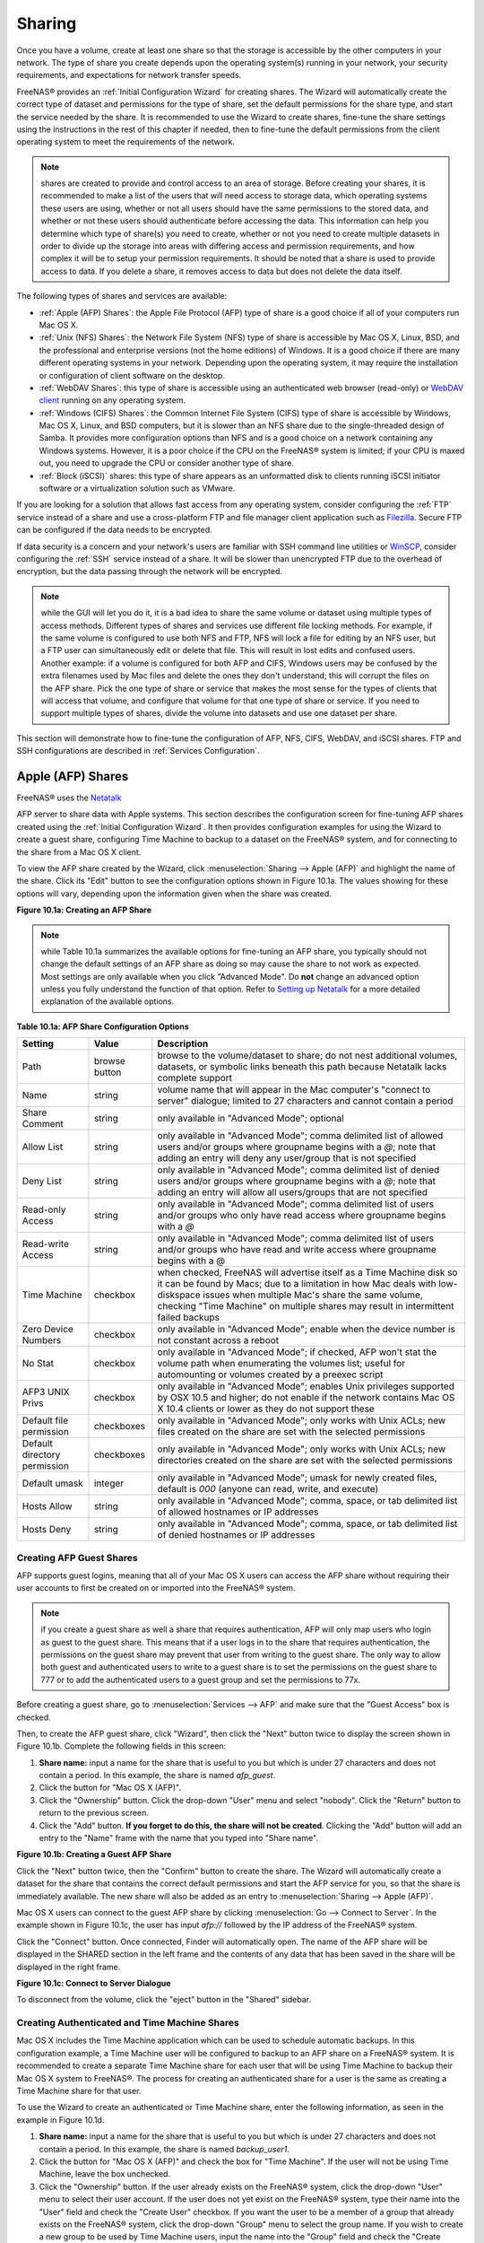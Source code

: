 .. _Sharing:

Sharing
=======

Once you have a volume, create at least one share so that the storage
is accessible by the other computers in your network. The type of
share you create depends upon the operating system(s) running in your
network, your security requirements, and expectations for network
transfer speeds.

FreeNAS® provides an :ref:`Initial Configuration Wizard` for creating
shares. The Wizard will automatically create the correct type of
dataset and permissions for the type of share, set the default
permissions for the share type, and start the service needed by the
share. It is recommended to use the Wizard to create shares, fine-tune
the share settings using the instructions in the rest of this chapter
if needed, then to fine-tune the default permissions from the client
operating system to meet the requirements of the network.

.. note:: shares are created to provide and control access to an area
          of storage. Before creating your shares, it is recommended
          to make a list of the users that will need access to storage
          data, which operating systems these users are using, whether
          or not all users should have the same permissions to the
          stored data, and whether or not these users should
          authenticate before accessing the data. This information can
          help you determine which type of share(s) you need to
          create, whether or not you need to create multiple datasets
          in order to divide up the storage into areas with differing
          access and permission requirements, and how complex it will
          be to setup your permission requirements. It should be noted
          that a share is used to provide access to data. If you
          delete a share, it removes access to data but does not
          delete the data itself.

The following types of shares and services are available:

* :ref:`Apple (AFP) Shares`: the Apple File Protocol (AFP) type of
  share is a good choice if all of your computers run Mac OS X.

* :ref:`Unix (NFS) Shares`: the Network File System (NFS) type of
  share is accessible by Mac OS X, Linux, BSD, and the professional
  and enterprise versions (not the home editions) of Windows. It is a
  good choice if there are many different operating systems in your
  network. Depending upon the operating system, it may require the
  installation or configuration of client software on the desktop.

* :ref:`WebDAV Shares`: this type of share is accessible using an
  authenticated web browser (read-only) or
  `WebDAV client <https://en.wikipedia.org/wiki/WebDAV#Clients>`_
  running on any operating system.

* :ref:`Windows (CIFS) Shares`: the Common Internet File System (CIFS)
  type of share is accessible by Windows, Mac OS X, Linux, and BSD
  computers, but it is slower than an NFS share due to the
  single-threaded design of Samba. It provides more configuration
  options than NFS and is a good choice on a network containing any
  Windows systems. However, it is a poor choice if the CPU on the
  FreeNAS® system is limited; if your CPU is maxed out, you need to
  upgrade the CPU or consider another type of share.

* :ref:`Block (iSCSI)` shares: this type of share appears as an
  unformatted disk to clients running iSCSI initiator software or a
  virtualization solution such as VMware.

If you are looking for a solution that allows fast access from any
operating system, consider configuring the :ref:`FTP` service instead
of a share and use a cross-platform FTP and file manager client
application such as `Filezilla <https://filezilla-project.org/>`_.
Secure FTP can be configured if the data needs to be encrypted.

If data security is a concern and your network's users are familiar
with SSH command line utilities or
`WinSCP <http://winscp.net/eng/index.php>`_,
consider configuring the :ref:`SSH` service instead of a share. It
will be slower than unencrypted FTP due to the overhead of
encryption, but the data passing through the network will be
encrypted.

.. note:: while the GUI will let you do it, it is a bad idea to share
          the same volume or dataset using multiple types of access
          methods. Different types of shares and services use
          different file locking methods. For example, if the same
          volume is configured to use both NFS and FTP, NFS will lock
          a file for editing by an NFS user, but a FTP user can
          simultaneously edit or delete that file. This will result in
          lost edits and confused users. Another example: if a volume
          is configured for both AFP and CIFS, Windows users may be
          confused by the extra filenames used by Mac files and delete
          the ones they don't understand; this will corrupt the files
          on the AFP share. Pick the one type of share or service that
          makes the most sense for the types of clients that will
          access that volume, and configure that volume for that one
          type of share or service. If you need to support multiple
          types of shares, divide the volume into datasets and use one
          dataset per share.

This section will demonstrate how to fine-tune the configuration of
AFP, NFS, CIFS, WebDAV, and iSCSI shares. FTP and SSH configurations
are described in
:ref:`Services Configuration`.

.. index:: AFP, Apple Filing Protocol
.. _Apple (AFP) Shares:

Apple (AFP) Shares
------------------

FreeNAS® uses the
`Netatalk <http://netatalk.sourceforge.net/>`_

AFP server to share data with Apple systems. This section describes
the configuration screen for fine-tuning AFP shares created using the
:ref:`Initial Configuration Wizard`. It then provides configuration
examples for using the Wizard to create a guest share, configuring
Time Machine to backup to a dataset on the FreeNAS® system, and for
connecting to the share from a Mac OS X client.

To view the AFP share created by the Wizard, click
:menuselection:`Sharing --> Apple (AFP)` and highlight the name of the
share. Click its "Edit" button to see the configuration options shown
in Figure 10.1a. The values showing for these options will vary,
depending upon the information given when the share was created.

**Figure 10.1a: Creating an AFP Share**

.. image:: images/afp2.png

.. note:: while Table 10.1a summarizes the available options for
          fine-tuning an AFP share, you typically should not change
          the default settings of an AFP share as doing so may cause
          the share to not work as expected. Most settings are only
          available when you click "Advanced Mode". Do **not** change
          an advanced option unless you fully understand the function
          of that option. Refer to `Setting up Netatalk
          <http://netatalk.sourceforge.net/2.2/htmldocs/configuration.html>`_
          for a more detailed explanation of the available options.

**Table 10.1a: AFP Share Configuration Options**

+------------------------------+---------------+-------------------------------------------------------------------------------------------------------------+
| **Setting**                  | **Value**     | **Description**                                                                                             |
|                              |               |                                                                                                             |
+==============================+===============+=============================================================================================================+
| Path                         | browse button | browse to the volume/dataset to share; do not nest additional volumes, datasets, or symbolic links beneath  |
|                              |               | this path because Netatalk lacks complete support                                                           |
|                              |               |                                                                                                             |
+------------------------------+---------------+-------------------------------------------------------------------------------------------------------------+
| Name                         | string        | volume name that will appear in the Mac computer's "connect to server" dialogue; limited to 27 characters   |
|                              |               | and cannot contain a period                                                                                 |
|                              |               |                                                                                                             |
+------------------------------+---------------+-------------------------------------------------------------------------------------------------------------+
| Share Comment                | string        | only available in "Advanced Mode"; optional                                                                 |
|                              |               |                                                                                                             |
+------------------------------+---------------+-------------------------------------------------------------------------------------------------------------+
| Allow List                   | string        | only available in "Advanced Mode"; comma delimited list of allowed users and/or groups where groupname      |
|                              |               | begins with a *@*; note that adding an entry will deny any user/group that is not specified                 |
|                              |               |                                                                                                             |
+------------------------------+---------------+-------------------------------------------------------------------------------------------------------------+
| Deny List                    | string        | only available in "Advanced Mode"; comma delimited list of denied users and/or groups where groupname       |
|                              |               | begins with a *@*; note that adding an entry will allow all users/groups that are not specified             |
|                              |               |                                                                                                             |
+------------------------------+---------------+-------------------------------------------------------------------------------------------------------------+
| Read-only Access             | string        | only available in "Advanced Mode"; comma delimited list of users and/or groups who only have read access    |
|                              |               | where groupname begins with a *@*                                                                           |
|                              |               |                                                                                                             |
+------------------------------+---------------+-------------------------------------------------------------------------------------------------------------+
| Read-write Access            | string        | only available in "Advanced Mode"; comma delimited list of users and/or groups who have read and write      |
|                              |               | access where groupname begins with a @                                                                      |
|                              |               |                                                                                                             |
+------------------------------+---------------+-------------------------------------------------------------------------------------------------------------+
| Time Machine                 | checkbox      | when checked, FreeNAS will advertise itself as a Time Machine disk so it can be found by Macs; due to a     |
|                              |               | limitation in how Mac deals with low-diskspace issues when multiple Mac's share the same volume, checking   |
|                              |               | "Time Machine" on multiple shares may result in intermittent failed backups                                 |
|                              |               |                                                                                                             |
+------------------------------+---------------+-------------------------------------------------------------------------------------------------------------+
| Zero Device Numbers          | checkbox      | only available in "Advanced Mode"; enable when the device number is not constant across a reboot            |
|                              |               |                                                                                                             |
+------------------------------+---------------+-------------------------------------------------------------------------------------------------------------+
| No Stat                      | checkbox      | only available in "Advanced Mode"; if checked, AFP won't stat the volume path when enumerating the volumes  |
|                              |               | list; useful for automounting or volumes created by a preexec script                                        |
|                              |               |                                                                                                             |
+------------------------------+---------------+-------------------------------------------------------------------------------------------------------------+
| AFP3 UNIX Privs              | checkbox      | only available in "Advanced Mode"; enables Unix privileges supported by OSX 10.5 and higher; do not enable  |
|                              |               | if the network contains Mac OS X 10.4 clients or lower as they do not support these                         |
|                              |               |                                                                                                             |
+------------------------------+---------------+-------------------------------------------------------------------------------------------------------------+
| Default file permission      | checkboxes    | only available in "Advanced Mode"; only works with Unix ACLs; new files created on the share are set with   |
|                              |               | the selected permissions                                                                                    |
|                              |               |                                                                                                             |
+------------------------------+---------------+-------------------------------------------------------------------------------------------------------------+
| Default directory permission | checkboxes    | only available in "Advanced Mode"; only works with Unix ACLs; new directories created on the share are set  |
|                              |               | with the selected permissions                                                                               |
|                              |               |                                                                                                             |
+------------------------------+---------------+-------------------------------------------------------------------------------------------------------------+
| Default umask                | integer       | only available in "Advanced Mode"; umask for newly created files, default is *000* (anyone can read, write, |
|                              |               | and execute)                                                                                                |
|                              |               |                                                                                                             |
+------------------------------+---------------+-------------------------------------------------------------------------------------------------------------+
| Hosts Allow                  | string        | only available in "Advanced Mode"; comma, space, or tab delimited list of allowed hostnames or IP addresses |
|                              |               |                                                                                                             |
+------------------------------+---------------+-------------------------------------------------------------------------------------------------------------+
| Hosts Deny                   | string        | only available in "Advanced Mode"; comma, space, or tab delimited list of denied hostnames or IP addresses  |
|                              |               |                                                                                                             |
+------------------------------+---------------+-------------------------------------------------------------------------------------------------------------+

.. _Creating AFP Guest Shares:

Creating AFP Guest Shares
~~~~~~~~~~~~~~~~~~~~~~~~~

AFP supports guest logins, meaning that all of your Mac OS X users can
access the AFP share without requiring their user accounts to first be
created on or imported into the FreeNAS® system.

.. note:: if you create a guest share as well a share that requires
          authentication, AFP will only map users who login as guest
          to the guest share. This means that if a user logs in to the
          share that requires authentication, the permissions on the
          guest share may prevent that user from writing to the guest
          share. The only way to allow both guest and authenticated
          users to write to a guest share is to set the permissions on
          the guest share to 777 or to add the authenticated users to
          a guest group and set the permissions to 77x.

Before creating a guest share, go to :menuselection:`Services --> AFP`
and make sure that the "Guest Access" box is checked.

Then, to create the AFP guest share, click "Wizard", then click the
"Next" button twice to display the screen shown in Figure 10.1b.
Complete the following fields in this screen:

#. **Share name:** input a name for the share that is useful to you
   but which is under 27 characters and does not contain a period. In
   this example, the share is named *afp_guest*.

#. Click the button for "Mac OS X (AFP)".

#. Click the "Ownership" button. Click the drop-down "User" menu and
   select "nobody". Click the "Return" button to return to the
   previous screen.

#. Click the "Add" button.
   **If you forget to do this, the share will not be created**.
   Clicking the "Add" button will add an entry to the "Name" frame
   with the name that you typed into "Share name".

**Figure 10.1b: Creating a Guest AFP Share**

.. image:: images/afp6.png

Click the "Next" button twice, then the "Confirm" button to create the
share. The Wizard will automatically create a dataset for the share
that contains the correct default permissions and start the AFP
service for you, so that the share is immediately available. The new
share will also be added as an entry to
:menuselection:`Sharing --> Apple (AFP)`.

Mac OS X users can connect to the guest AFP share by clicking
:menuselection:`Go --> Connect to Server`. In the example shown in
Figure 10.1c, the user has input *afp://* followed by the IP address
of the FreeNAS® system.

Click the "Connect" button. Once connected, Finder will automatically
open. The name of the AFP share will be displayed in the SHARED
section in the left frame and the contents of any data that has been
saved in the share will be displayed in the right frame.

**Figure 10.1c: Connect to Server Dialogue**

.. image:: images/afp3.png

To disconnect from the volume, click the "eject" button in the
"Shared" sidebar.

.. index:: Time Machine
.. _Creating Authenticated and Time Machine Shares:

Creating Authenticated and Time Machine Shares
~~~~~~~~~~~~~~~~~~~~~~~~~~~~~~~~~~~~~~~~~~~~~~

Mac OS X includes the Time Machine application which can be used to
schedule automatic backups.  In this configuration example, a Time
Machine user will be configured to backup to an AFP share on a
FreeNAS® system. It is recommended to create a separate Time Machine
share for each user that will be using Time Machine to backup their
Mac OS X system to FreeNAS®. The process for creating an authenticated
share for a user is the same as creating a Time Machine share for that
user.

To use the Wizard to create an authenticated or Time Machine share,
enter the following information, as seen in the example in
Figure 10.1d.

#. **Share name:** input a name for the share that is useful to you
   but which is under 27 characters and does not contain a period. In
   this example, the share is named *backup_user1*.

#. Click the button for "Mac OS X (AFP)" and check the box for
   "Time Machine". If the user will not be using Time Machine, leave
   the box unchecked.

#. Click the "Ownership" button. If the user already exists on the
   FreeNAS® system, click the drop-down "User" menu to select their
   user account.  If the user does not yet exist on the FreeNAS®
   system, type their name into the "User" field and check the
   "Create User" checkbox. If you want the user to be a member of a
   group that already exists on the FreeNAS® system, click the
   drop-down "Group" menu to select the group name. If you wish to
   create a new group to be used by Time Machine users, input the name
   into the "Group" field and check the "Create Group" checkbox.
   Otherwise, input the same name as the user. In the example shown in
   Figure 10.1e, a new user named *user1* will be created, as well as
   a new group named *tm_backups*. Since a new user is being created,
   this screen prompts for the password for the user to use when
   accessing the share. It also provides an opportunity to change the
   default permissions on the share. When finished, click "Return" to
   return to the screen shown in Figure 10.1d.

#. Click the "Add" button. **If you forget to do this, the share will
   not be created**. Clicking the "Add" button will add an entry to
   the "Name" frame with the name that you typed into "Share name".

If you wish to configure multiple authenticated or Time Machine
shares, repeat for each user, giving each user their own "Share name"
and "Ownership". When finished, click the "Next" button twice, then
the "Confirm" button to create the share(s). The Wizard will
automatically create a dataset for each share that contains the
correct ownership and start the AFP service for you, so that the
share(s) are immediately available. The new share(s) will also be
added as entries to :menuselection:`Sharing --> Apple (AFP)`.

**Figure 10.1d: Creating a Time Machine Share**

.. image:: images/afp7.png

**Figure 10.1e: Creating an Authenticated User**

.. image:: images/afp8.png

At this point, it may be desirable to configure a quota for each Time
Machine share, to restrict backups from using all of the available
space on the FreeNAS® system. The first time Time Machine makes a
backup, it will create a full backup after waiting two minutes. It
will then create a one hour incremental backup for the next 24 hours,
and then one backup each day, each week and each month.
**Since the oldest backups are deleted when a Time Machine share
becomes full, make sure that the quota size you set is sufficient to
hold the desired number of backups.**
Note that a default installation of Mac OS X is ~21 GB in size.

To configure a quota, go to :menuselection:`Storage --> Volumes` and
highlight the entry for the share. In the example shown in
Figure 10.1f, the Time Machine share name is *backup_user1*. Click the
"Edit Options" button for the share, then "Advanced Mode". Input a
value in the "Quota for this dataset" field then click "Edit Dataset"
to save the change. In this example, the Time Machine share is
restricted to 200GB.

**Figure 10.1f: Setting a Quota**

.. image:: images/afp9a.png

To configure Time Machine on the Mac OS X client, go to
:menuselection:`System Preferences --> Time Machine` which will open
the screen shown in Figure 10.1g. Click "ON" and a pop-up menu should
show the FreeNAS® system as a backup option. In our example, it is
listed as *backup_user1 on "freenas"*. Highlight the entry
representing the FreeNAS® system and click the "Use Backup Disk"
button. A connection bar will open and will prompt for the user
account's password--in this example, the password that was set for the
*user1* account.

**Figure 10.1g: Configuring Time Machine on Mac OS X Lion**

.. image:: images/afp5.png

If you receive a "Time Machine could not complete the backup. The
backup disk image could not be created (error 45)" error when backing
up to the FreeNAS® system, you will need to create a sparsebundle
image using `these instructions
<http://forum1.netgear.com/showthread.php?t=49482>`_.

If you receive the message "Time Machine completed a verification of
your backups. To improve reliability, Time Machine must create a new
backup for you." and you do not want to perform another complete
backup or lose past backups, follow the instructions in this `post
<http://www.garth.org/archives/2011,08,27,169,fix-time-machine-sparsebundle-nas-based-backup-errors.html>`_.

.. index:: NFS, Network File System
.. _Unix (NFS) Shares:

Unix (NFS) Shares
-----------------

FreeNAS® supports sharing over the Network File System (NFS). Clients
use the :command:`mount` command to mount the share. Once mounted, the
NFS share appears as just another directory on the client system. Some
Linux distros require the installation of additional software in order
to mount an NFS share. On Windows systems, enable Services for NFS in
the Ultimate or Enterprise editions or install an NFS client
application.

.. note:: for performance reasons, iSCSI is preferred to NFS shares
          when FreeNAS is installed on ESXi. If you are considering
          creating NFS shares on ESXi, read through the performance
          analysis at
          `Running ZFS over NFS as a VMware Store
          <http://blog.laspina.ca/ubiquitous/running-zfs-over-nfs-as-a-vmware-store>`_.

To create an NFS share using the Wizard, click the "Next" button twice
to display the screen shown in Figure 10.2a. Input a "Share name" that
makes sense to you, but which does not contain a space. Click the
button for "Generic Unix (NFS)", then click "Add" so that the share's
name appears in the "Name" frame. When finished, click the "Next"
button twice, then the "Confirm" button to create the share. Creating
an NFS share using the wizard will automatically create a new dataset
for the share, start the services required by NFS, and add an entry
for the share in :menuselection:`Sharing --> Unix (NFS) Shares`.
Depending upon your requirements, you may wish to fine-tune the NFS
share to control which IP addresses are allowed to access the NFS
share and to restrict the permissions of the mounted share.

**Figure 10.2a: NFS Share Wizard**

.. image:: images/nfs6.png

To edit the NFS share, click :menuselection:`Sharing --> Unix (NFS)`,
highlight the entry for the share, and click its "Edit" button. In the
example shown in Figure 10.2b, the configuration screen is open for
the *nfs_share1* share.

**Figure 10.2b: NFS Share Settings**

.. image:: images/nfs2.png

Table 10.2a summarizes the available configuration options in this
screen. Some settings are only available by clicking the
"Advanced Mode" button.

**Table 10.2a: NFS Share Options**

+---------------------+----------------+--------------------------------------------------------------------------------------------------------------------+
| **Setting**         | **Value**      | **Description**                                                                                                    |
|                     |                |                                                                                                                    |
+=====================+================+====================================================================================================================+
| Path                | browse button  | the path that clients will use when mounting the share; click "Add extra path" to select multiple paths            |
|                     |                |                                                                                                                    |
+---------------------+----------------+--------------------------------------------------------------------------------------------------------------------+
| Comment             | string         | used to set the share name; if left empty, share name will be the list of selected "Path"s                         |
|                     |                |                                                                                                                    |
+---------------------+----------------+--------------------------------------------------------------------------------------------------------------------+
| Authorized networks | string         | only available in "Advanced Mode"; space delimited list of allowed network addresses in the form *1.2.3.0/24*      |
|                     |                | where the number after the slash is a CIDR mask                                                                    |
|                     |                |                                                                                                                    |
+---------------------+----------------+--------------------------------------------------------------------------------------------------------------------+
| Authorized  IP      | string         | only available in "Advanced Mode"; space delimited list of allowed IP addresses or hostnames                       |
| addresses or hosts  |                |                                                                                                                    |
|                     |                |                                                                                                                    |
+---------------------+----------------+--------------------------------------------------------------------------------------------------------------------+
| All directories     | checkbox       | if checked, the client can mount any subdirectory within the "Path"                                                |
|                     |                |                                                                                                                    |
+---------------------+----------------+--------------------------------------------------------------------------------------------------------------------+
| Read only           | checkbox       | prohibits writing to the share                                                                                     |
|                     |                |                                                                                                                    |
+---------------------+----------------+--------------------------------------------------------------------------------------------------------------------+
| Quiet               | checkbox       | only available in "Advanced Mode"; inhibits some syslog diagnostics which can be useful to avoid some annoying     |
|                     |                | error messages; see                                                                                                |
|                     |                | `exports(5) <http://www.freebsd.org/cgi/man.cgi?query=exports>`_                                                   |
|                     |                | for examples                                                                                                       |
|                     |                |                                                                                                                    |
+---------------------+----------------+--------------------------------------------------------------------------------------------------------------------+
| Maproot User        | drop-down menu | only available in "Advanced Mode"; if a user is selected, the *root* user is limited to that user's permissions    |
|                     |                |                                                                                                                    |
+---------------------+----------------+--------------------------------------------------------------------------------------------------------------------+
| Maproot Group       | drop-down menu | only available in "Advanced Mode"; if a group is selected, the *root* user will also be limited to that group's    |
|                     |                | permissions                                                                                                        |
|                     |                |                                                                                                                    |
+---------------------+----------------+--------------------------------------------------------------------------------------------------------------------+
| Mapall User         | drop-down menu | only available in "Advanced Mode"; the specified user's permissions are used by all clients                        |
|                     |                |                                                                                                                    |
+---------------------+----------------+--------------------------------------------------------------------------------------------------------------------+
| Mapall Group        | drop-down menu | only available in "Advanced Mode"; the specified group's permission are used by all clients                        |
|                     |                |                                                                                                                    |
+---------------------+----------------+--------------------------------------------------------------------------------------------------------------------+
| Security            | selection      | only available in "Advanced Mode" and only appears if "Enable NFSv4" is checked in                                 |
|                     |                | :menuselection:`Services --> NFS`; choices are *sys* or the following Kerberos options:                            |
|                     |                | *krb5* (authentication only),                                                                                      |
|                     |                | *krb5i* (authentication and integrity), or                                                                         |
|                     |                | *krb5p* (authentication and privacy); if multiple security mechanisms are added to the "Selected" column using the |
|                     |                | arrows, use the "Up" or "Down" buttons to list in order of preference                                              |
|                     |                |                                                                                                                    |
+---------------------+----------------+--------------------------------------------------------------------------------------------------------------------+

When creating the NFS share, keep the following points in mind:


#.  The "Maproot" and "Mapall" options are exclusive, meaning you can
    only use one or the other--the GUI will not let you use both. The
    "Mapall" options supersede the "Maproot" options. If you only wish
    to restrict the *root* user's permissions, set the "Maproot"
    option. If you wish to restrict the permissions of all users, set
    the "Mapall" options.

#.  Each volume or dataset is considered to be its own filesystem and
    NFS is not able to cross filesystem boundaries.

#.  The network or host must be unique per share and per filesystem or
    directory.

#.  The "All directories" option can only be used once per share per
    filesystem.

To better understand these restrictions, consider the following
scenario where there are:

* 2 networks named *10.0.0.0/8* and
  *20.0.0.0/8*

* a ZFS volume named :file:`volume1` with 2 datasets named
  :file:`dataset1` and :file:`dataset2`

* :file:`dataset1` has a directory named :file:`directory1`

Because of restriction #3, you will receive an error if you try to
create one NFS share as follows:

* "Authorized networks" set to *10.0.0.0/8 20.0.0.0/8*

* "Path" set to :file:`/mnt/volume1/dataset1` and
  :file:`/mnt/volume1/dataset1/directory1`

Instead, you should select a "Path" of :file:`/mnt/volume1/dataset1`
and check the "All directories" box.

However, you could restrict that directory to one of the networks by
creating two shares as follows.

First NFS share:

* "Authorized networks" set to *10.0.0.0/8*

* "Path" set to :file:`/mnt/volume1/dataset1`

Second NFS share:

* "Authorized networks" set to *20.0.0.0/8*

* "Path" set to :file:`/mnt/volume1/dataset1/directory1`

Note that this requires the creation of two shares as it cannot be
accomplished in one share.

.. _Example Configuration:

Example Configuration
~~~~~~~~~~~~~~~~~~~~~

By default the "Mapall" options show as *N/A*. This means that when a
user connects to the NFS share, they connect with the permissions
associated with their user account. This is a security risk if a user
is able to connect as *root* as they will have complete access to the
share.

A better scenario is to do the following:

#.  Specify the built-in *nobody* account to be used for NFS access.

#.  In the "Change Permissions" screen of the volume/dataset that is
    being shared, change the owner and group to *nobody* and set the
    permissions according to your specifications.

#.  Select *nobody* in the "Mapall User" and "Mapall Group" drop-down
    menus for the share in
    :menuselection:`Sharing --> Unix (NFS) Shares`.

With this configuration, it does not matter which user account
connects to the NFS share, as it will be mapped to the *nobody* user
account and will only have the permissions that you specified on the
volume/dataset. For example, even if the *root* user is able to
connect, it will not gain *root* access to the share.

.. _Connecting to the Share:

Connecting to the Share
~~~~~~~~~~~~~~~~~~~~~~~

In the following examples, an NFS share on a FreeNAS® system with the
IP address of *192.168.2.2* has been configured as follows:

#.  A ZFS volume named :file:`/mnt/data` has its permissions set to
    the *nobody* user account and the *nobody* group.

#.  A NFS share has been created with the following attributes:

    * "Path": :file:`/mnt/data`

    * "Authorized Network": *192.168.2.0/24*

    * "MapAll User" and "MapAll Group" are both set to *nobody*

    * the "All Directories" checkbox has been checked

.. _From BSD or Linux:

From BSD or Linux
^^^^^^^^^^^^^^^^^

To make this share accessible on a BSD or a Linux system, run the
following command as the superuser (or with :command:`sudo`) from the
client system. Repeat on each client that needs access to the NFS
share::

 mount -t nfs 192.168.2.2:/mnt/data /mnt

The :command:`mount` command uses the following options:

* **-t nfs:** specifies the type of share.

* **192.168.2.2:** replace with the IP address of the FreeNAS® system

* **/mnt/data:** replace with the name of the NFS share

* **/mnt:** a mount point on the client system. This must be an
  existing, **empty** directory. The data in the NFS share will be
  made available to the client in this directory.

The :command:`mount` command should return to the command prompt
without any error messages, indicating that the share was successfully
mounted.

.. note:: if this command fails on a Linux system, make sure that the
          `nfs-utils
          <http://sourceforge.net/projects/nfs/files/nfs-utils/>`_
          package is installed.

Once mounted, this configuration allows users on the client system to
copy files to and from :file:`/mnt` (the mount point) and all files
will be owned by *nobody:nobody*. Any changes to :file:`/mnt` will be
saved to the FreeNAS® system's :file:`/mnt/data` volume.

Should you wish to make any changes to the NFS share's settings or
wish to make the share inaccessible, first unmount the share on the
client as the superuser::

 umount /mnt

.. _From Microsoft:

From Microsoft
^^^^^^^^^^^^^^

Windows systems can connect to NFS shares using Services for NFS
(refer to the documentation for your version of Windows for
instructions on how to find, activate, and use this service) or a
third-party NFS client.

`Nekodrive <http://code.google.com/p/nekodrive/downloads/list>`_
provides an open source graphical NFS client. To use this client, you
will need to install the following on the Windows system:

* `7zip <http://www.7-zip.org/>`_
  to extract the Nekodrive download files

* NFSClient and NFSLibrary from the Nekodrive download page; once
  downloaded, extract these files using 7zip

* `.NET Framework 4.0
  <http://www.microsoft.com/en-us/download/details.aspx?id=17851>`_

Once everything is installed, run the NFSClient executable to start
the GUI client. In the example shown in Figure 10.2c, the user has
connected to the example :file:`/mnt/data` share of the FreeNAS®
system at *192.168.2.2*.

.. note:: Nekodrive does not support Explorer drive mapping via NFS.
          If you need this functionality,
          `try this utility 
          <http://www.citi.umich.edu/projects/nfsv4/windows/readme.html>`_
          instead.

**Figure 10.2c: Using the Nekodrive NFSClient from Windows 7 Home
Edition**

.. image:: images/nfs5.jpg

.. _From Mac OS X:

From Mac OS X
^^^^^^^^^^^^^

To mount the NFS volume from a Mac OS X client, click on
:menuselection:`Go --> Connect to Server`. In the "Server Address"
field, input *nfs://* followed by the IP address of the FreeNAS®
system and the name of the volume/dataset being shared by NFS. The
example shown in Figure 10.2d continues with our example of
*192.168.2.2:/mnt/data*.

Once connected, Finder will automatically open. The IP address of the
FreeNAS® system will be displayed in the SHARED section in the left
frame and the contents of the share will be displayed in the right
frame. In the example shown in Figure 10.2e, :file:`/mnt/data` has one
folder named :file:`images`. The user can now copy files to and from
the share.

**Figure 10.2d: Mounting the NFS Share from Mac OS X**

.. image:: images/nfs3.png

**Figure 10.2e: Viewing the NFS Share in Finder**

.. image:: images/nfs4.png

.. _Troubleshooting NFS:

Troubleshooting NFS
~~~~~~~~~~~~~~~~~~~

Some NFS clients do not support the NLM (Network Lock Manager)
protocol used by NFS. You will know that this is the case if the
client receives an error that all or part of the file may be locked
when a file transfer is attempted. To resolve this error, add the
option **-o nolock** when running the :command:`mount` command on the
client in order to allow write access to the NFS share.

If you receive an error about a "time out giving up" when trying to
mount the share from a Linux system, make sure that the portmapper
service is running on the Linux client and start it if it is not. If
portmapper is running and you still receive timeouts, force it to use
TCP by including **-o tcp** in your :command:`mount` command.

If you receive an error "RPC: Program not registered", upgrade to the
latest version of FreeNAS® and restart the NFS service after the
upgrade in order to clear the NFS cache.

If your clients are receiving "reverse DNS" errors, add an entry for
the IP address of the FreeNAS® system in the "Host name database"
field of
:menuselection:`Network --> Global Configuration`.

If the client receives timeout errors when trying to mount the share,
add the IP address and hostname of the client to the "Host name data
base" field of
:menuselection:`Network --> Global Configuration`.

Some older versions of NFS clients default to UDP instead of TCP and
do not auto-negotiate for TCP. By default, FreeNAS® uses TCP. To
support UDP connections, go to
:menuselection:`Services --> NFS` and check the box
"Serve UDP NFS clients".

.. index:: WebDAV
.. _WebDAV Shares:

WebDAV Shares
------------------

In FreeNAS®, WebDAV shares can be created so that authenticated users
can browse the contents of the specified volume, dataset, or directory
from a web browser.

Configuring WebDAV shares is a two step process. First, create the
WebDAV share(s) to specify which data can be accessed. Then, configure
the WebDAV service by specifying the port, authentication type, and
authentication password. Once the configuration is complete, the share
can be accessed using a URL in the format::

 protocol://IP_address:port_number/share_name

where:

* **protocol:** is either
  *http* or
  *https*, depending upon the "Protocol" configured in
  :menuselection:`Services --> WebDAV`.

* **IP address:** is the IP address or hostname of the FreeNAS®
  system. Take care when configuring a public IP address to ensure
  that the network's firewall only allows access to authorized
  systems.

* **port_number:** is configured in
  :menuselection:`Services --> WebDAV`. If the FreeNAS® system is to
  be accessed using a public IP address, consider changing the default
  port number and ensure that the network's firewall only allows
  access to authorized systems.

* **share_name:** is configured in
  :menuselection:`Sharing --> WebDAV Shares`.

Inputting the URL into a web browser will bring up an authentication
pop-up message. Input a username of *webdav* and the password
configured in
:menuselection:`Services --> WebDAV`.

.. warning:: at this time, only the *webdav* user is supported. For
             this reason, it is important to set a good password for
             this account and to only give the password to users which
             should have access to the WebDAV share.

To create a WebDAV share, click
:menuselection:`Sharing --> WebDAV Shares --> Add WebDAV Share`
which will open the screen shown in Figure 10.3a.

**Figure 10.3a: Adding a WebDAV Share**

.. image:: images/webdav.png

Table 10.3a summarizes the available options.

**Table 10.3a: WebDAV Share Options**

+------------------------------+---------------+-------------------------------------------------------------------------------------------------------------+
| **Setting**                  | **Value**     | **Description**                                                                                             |
|                              |               |                                                                                                             |
+==============================+===============+=============================================================================================================+
| Share Path Name              | string        | input a name for the share                                                                                  |
|                              |               |                                                                                                             |
+------------------------------+---------------+-------------------------------------------------------------------------------------------------------------+
| Comment                      | string        | optional                                                                                                    |
|                              |               |                                                                                                             |
+------------------------------+---------------+-------------------------------------------------------------------------------------------------------------+
| Path                         | browse button | browse to the volume/dataset to share                                                                       |
|                              |               |                                                                                                             |
+------------------------------+---------------+-------------------------------------------------------------------------------------------------------------+
| Read Only                    | checkbox      | if checked, users cannot write to the share                                                                 |
|                              |               |                                                                                                             |
+------------------------------+---------------+-------------------------------------------------------------------------------------------------------------+
| Change User & Group          | checkbox      | if checked, automatically sets the share's contents to the *webdav* user and group                          |
| Ownership                    |               |                                                                                                             |
+------------------------------+---------------+-------------------------------------------------------------------------------------------------------------+

Once you click "OK", a pop-up will ask if you would like to enable the
service. Once the service starts, review the settings in
:menuselection:`Services --> WebDAV`
as they are used to determine which URL is used to access the WebDAV
share and whether or not authentication is required to access the
share. These settings are described in :ref:`WebDAV`.

.. index:: CIFS, Samba, Windows Shares, SMB
.. _Windows (CIFS) Shares:

Windows (CIFS) Shares
---------------------

FreeNAS® uses `Samba <https://www.samba.org/>`_ to share volumes using
Microsoft's CIFS protocol. CIFS is built into the Windows and Mac OS X
operating systems and most Linux and BSD systems pre-install the Samba
client in order to provide support for CIFS. If your distro did not,
install the Samba client using your distro's software repository.

The CIFS protocol supports many different types of configuration
scenarios, ranging from the very simple to quite complex. The
complexity of your scenario depends upon the types and versions of the
client operating systems that will connect to the share, whether or
not the network has a Windows server, and whether or not Active
Directory is running in the Windows network. Depending upon your
authentication requirements, you may need to create or import users
and groups.

This chapter starts by summarizing the available configuration
options. It will then demonstrate some common configuration scenarios
as well as offer some troubleshooting tips. It is recommended to first
read through this entire chapter before creating any CIFS shares so
that you have a good idea of the best configuration scenario to meet
your network's needs.

Figure 10.4a shows the configuration screen that appears when you
click :menuselection:`Sharing --> Windows (CIFS Shares)
--> Add Windows (CIFS) Share`.

**Figure 10.4a: Adding a CIFS Share**

.. image:: images/cifs2.png

Table 10.4a summarizes the options when creating a CIFS share. Some
settings are only available when you click the "Advanced Mode" button.
For simple sharing scenarios, you will not need any "Advanced Mode"
options. For more complex sharing scenarios, only change an
"Advanced Mode" option if you understand the function of that option.
`smb.conf(5) <http://www.sloop.net/smb.conf.html>`_ provides more
details for each configurable option.

**Table 10.4a: Options for a CIFS Share**

+------------------------------+---------------+-------------------------------------------------------------------------------------------------------------+
| **Setting**                  | **Value**     | **Description**                                                                                             |
|                              |               |                                                                                                             |
+==============================+===============+=============================================================================================================+
| Path                         | browse button | select volume/dataset/directory to share                                                                    |
|                              |               |                                                                                                             |
+------------------------------+---------------+-------------------------------------------------------------------------------------------------------------+
| Use as home share            | checkbox      | check this box if the share is meant to hold user home directories; only one share can be the homes share   |
|                              |               |                                                                                                             |
+------------------------------+---------------+-------------------------------------------------------------------------------------------------------------+
| Name                         | string        | mandatory; name of share                                                                                    |
|                              |               |                                                                                                             |
+------------------------------+---------------+-------------------------------------------------------------------------------------------------------------+
| Comment                      | string        | only available in "Advanced Mode";  optional description                                                    |
|                              |               |                                                                                                             |
+------------------------------+---------------+-------------------------------------------------------------------------------------------------------------+
| Apply Default Permissions    | checkbox      | sets the ACLs to allow read/write for owner/group and read-only for others; should only be unchecked when   |
|                              |               | creating a share on a system that already has custom ACLs set                                               |
|                              |               |                                                                                                             |
+------------------------------+---------------+-------------------------------------------------------------------------------------------------------------+
| Export Read Only             | checkbox      | only available in "Advanced Mode"; prohibits write access to the share                                      |
|                              |               |                                                                                                             |
+------------------------------+---------------+-------------------------------------------------------------------------------------------------------------+
| Browsable to Network Clients | checkbox      | only available in "Advanced Mode"; when checked, users see the contents of */homes* (including other users' |
|                              |               | home directories) and when unchecked, users see only their own home directory                               |
|                              |               |                                                                                                             |
+------------------------------+---------------+-------------------------------------------------------------------------------------------------------------+
| Export Recycle Bin           | checkbox      | only available in "Advanced Mode"; deleted files are instead moved to a hidden :file:`.recycle` directory   |
|                              |               | in the root folder of the share                                                                             |
|                              |               |                                                                                                             |
+------------------------------+---------------+-------------------------------------------------------------------------------------------------------------+
| Show Hidden Files            | checkbox      | only available in "Advanced Mode"; if enabled, will display filenames that begin with a dot (Unix hidden    |
|                              |               | files)                                                                                                      |
|                              |               |                                                                                                             |
+------------------------------+---------------+-------------------------------------------------------------------------------------------------------------+
| Allow Guest Access           | checkbox      | if checked, no password is required to connect to the share and all users share the permissions of the      |
|                              |               | guest user defined in the CIFS service                                                                      |
|                              |               |                                                                                                             |
+------------------------------+---------------+-------------------------------------------------------------------------------------------------------------+
| Only Allow Guest Access      | checkbox      | only available in "Advanced Mode"; requires "Allow guest access" to also be checked; forces guest access    |
|                              |               | for all connections                                                                                         |
|                              |               |                                                                                                             |
+------------------------------+---------------+-------------------------------------------------------------------------------------------------------------+
| Hosts Allow                  | string        | only available in "Advanced Mode"; comma, space, or tab delimited list of allowed hostnames or IP addresses;|
|                              |               |                                                                                                             |
+------------------------------+---------------+-------------------------------------------------------------------------------------------------------------+
| Hosts Deny                   | string        | only available in "Advanced Mode"; comma, space, or tab delimited list of denied hostnames or IP addresses; |
|                              |               | allowed hosts take precedence so can use *ALL* in this field and specify allowed hosts in                   |
|                              |               | "Hosts Allow"                                                                                               |
|                              |               |                                                                                                             |
+------------------------------+---------------+-------------------------------------------------------------------------------------------------------------+
| VFS Objects                  | selection     | only available in "Advanced Mode" and adds virtual file system modules to enhance functionality; Table      |
|                              |               | 10.4b summarizes the available modules                                                                      |
|                              |               |                                                                                                             |
+------------------------------+---------------+-------------------------------------------------------------------------------------------------------------+
| Periodic Snapshot Task       | drop-down     | used to configure home directory shadow copies on a per-share basis; select the pre-configured periodic     |
|                              | menu          | snapshot task to use for the share's shadow copies                                                          |
|                              |               |                                                                                                             |
+------------------------------+---------------+-------------------------------------------------------------------------------------------------------------+
| Auxiliary Parameters         | string        | only available in "Advanced Mode"; additional :file:`smb4.conf` parameters not covered by other option      |
|                              |               | fields                                                                                                      |
|                              |               |                                                                                                             |
+------------------------------+---------------+-------------------------------------------------------------------------------------------------------------+

Note the following regarding some of the "Advanced Mode" settings:

* Hostname lookups add some time to accessing the CIFS share. If you
  only use IP addresses, uncheck the "Hostnames lookups" box in
  :menuselection:`Services --> CIFS`.

* Be careful about unchecking the "Browsable to Network Clients" box.
  When this box is checked (the default), other users will see the
  names of every share that exists using Windows Explorer, but they
  will receive a permissions denied error message if they try to
  access someone else's share. If this box is unchecked, even the
  owner of the share won't see it or be able to create a drive mapping
  for the share in Windows Explorer. However, they can still access
  the share from the command line. Unchecking this option provides
  limited security and is not a substitute for proper permissions and
  password control.

* If you wish some files on a shared volume to be hidden and
  inaccessible to users, put a *veto files=* line in the
  "Auxiliary Parameters" field. The syntax for the "veto files" option
  and some examples can be found
  `here <http://www.sloop.net/smb.conf.html>`__.

To configure support for OS/2 clients, add this line to
"Auxiliary Parameters"::

 lanman auth = yes

To configure lanman authentication for pre-NT authentication, add
these lines instead::

 client lanman auth = yes
  client plaintext auth = yes

Table 10.4b provides an overview of the available VFS modules. Be sure
to research each module **before** adding or deleting it from the
"Selected" column of the "VFS Objects" field for the share. Some
modules will need additional configuration after they are added. Refer
to `Stackable VFS modules
<https://www.samba.org/samba/docs/man/Samba-HOWTO-Collection/VFS.html>`_
and the
`vfs_* man pages <https://www.samba.org/samba/docs/man/manpages/>`_
for more details.

**Table 10.4b: Available VFS Modules**

+---------------------+--------------------------------------------------------------------------------------------------------------------------------------------+
| **Value**           | **Description**                                                                                                                            |
|                     |                                                                                                                                            |
+=====================+============================================================================================================================================+
| acl_tdb             | stores NTFS ACLs in a tdb file in order to enable full mapping of Windows ACLs                                                             |
|                     |                                                                                                                                            |
+---------------------+--------------------------------------------------------------------------------------------------------------------------------------------+
| acl_xattr           | stores NTFS ACLs in Extended Attributes (EAs) in order to enable the full mapping of Windows ACLs                                          |
|                     |                                                                                                                                            |
+---------------------+--------------------------------------------------------------------------------------------------------------------------------------------+
| aio_fork            | enables async I/O                                                                                                                          |
|                     |                                                                                                                                            |
+---------------------+--------------------------------------------------------------------------------------------------------------------------------------------+
| aio_posix           | enables asynchronous I/O on systems running POSIX kernels                                                                                  |
|                     |                                                                                                                                            |
+---------------------+--------------------------------------------------------------------------------------------------------------------------------------------+
| aio_pthread         | implements async I/O in Samba vfs using a pthread pool instead of the internal Posix AIO interface                                         |
|                     |                                                                                                                                            |
+---------------------+--------------------------------------------------------------------------------------------------------------------------------------------+
| audit               | logs share access, connects/disconnects, directory opens/creates/removes, and file opens/closes/renames/unlinks/chmods to syslog           |
|                     |                                                                                                                                            |
+---------------------+--------------------------------------------------------------------------------------------------------------------------------------------+
| cacheprime          | primes the kernel file data cache                                                                                                          |
|                     |                                                                                                                                            |
+---------------------+--------------------------------------------------------------------------------------------------------------------------------------------+
| cap                 | translates filenames to and from the CAP encoding format, commonly used in Japanese language environments                                  |
|                     |                                                                                                                                            |
+---------------------+--------------------------------------------------------------------------------------------------------------------------------------------+
| catia               | creates filenames that use characters that are illegal in CIFS filenames                                                                   |
|                     |                                                                                                                                            |
+---------------------+--------------------------------------------------------------------------------------------------------------------------------------------+
| commit              | tracks the amount of data written to a file and synchronizes it to disk when a specified amount accumulates                                |
|                     |                                                                                                                                            |
+---------------------+--------------------------------------------------------------------------------------------------------------------------------------------+
| crossrename         | allows server side rename operations even if source and target are on different physical devices                                           |
|                     |                                                                                                                                            |
+---------------------+--------------------------------------------------------------------------------------------------------------------------------------------+
| default_quota       | stores the default quotas that are reported to a windows client in the quota record of a user                                              |
|                     |                                                                                                                                            |
+---------------------+--------------------------------------------------------------------------------------------------------------------------------------------+
| dfs_samba4          | distributed file system for providing an alternative name space, load balancing, and automatic failover                                    |
|                     |                                                                                                                                            |
+---------------------+--------------------------------------------------------------------------------------------------------------------------------------------+
| dirsort             | sorts directory entries alphabetically before sending them to the client                                                                   |
|                     |                                                                                                                                            |
+---------------------+--------------------------------------------------------------------------------------------------------------------------------------------+
| expand_msdfs        | enables support for Microsoft Distributed File System (DFS)                                                                                |
|                     |                                                                                                                                            |
+---------------------+--------------------------------------------------------------------------------------------------------------------------------------------+
| extd_audit          | sends "audit" logs to both syslog and the Samba log files                                                                                  |
|                     |                                                                                                                                            |
+---------------------+--------------------------------------------------------------------------------------------------------------------------------------------+
| fake_acls           | stores file ownership and ACLs as extended attributes                                                                                      |
|                     |                                                                                                                                            |
+---------------------+--------------------------------------------------------------------------------------------------------------------------------------------+
| fake_perms          | allows roaming profile files and directories to be set as read-only                                                                        |
|                     |                                                                                                                                            |
+---------------------+--------------------------------------------------------------------------------------------------------------------------------------------+
| fruit               | enhances OS X support by providing the SMB2 AAPL extension and Netatalk interoperability (see NOTE below table)                            |
|                     |                                                                                                                                            |
+---------------------+--------------------------------------------------------------------------------------------------------------------------------------------+
| full_audit          | records selected client operations to the system log                                                                                       |
|                     |                                                                                                                                            |
+---------------------+--------------------------------------------------------------------------------------------------------------------------------------------+
| linux_xfs_sgid      | used to work around an old Linux XFS bug                                                                                                   |
|                     |                                                                                                                                            |
+---------------------+--------------------------------------------------------------------------------------------------------------------------------------------+
| media_harmony       | allows Avid editorial workstations to share a network drive                                                                                |
|                     |                                                                                                                                            |
+---------------------+--------------------------------------------------------------------------------------------------------------------------------------------+
| netatalk            | eases the co-existence of CIFS and AFP shares                                                                                              |
|                     |                                                                                                                                            |
+---------------------+--------------------------------------------------------------------------------------------------------------------------------------------+
| posix_eadb          | provides Extended Attributes (EAs) support so they can be used on filesystems which do not provide native support for EAs                  |
|                     |                                                                                                                                            |
+---------------------+--------------------------------------------------------------------------------------------------------------------------------------------+
| preopen             | useful for video streaming applications that want to read one file per frame                                                               |
|                     |                                                                                                                                            |
+---------------------+--------------------------------------------------------------------------------------------------------------------------------------------+
| readahead           | useful for Windows Vista clients reading data using Windows Explorer                                                                       |
|                     |                                                                                                                                            |
+---------------------+--------------------------------------------------------------------------------------------------------------------------------------------+
| readonly            | marks a share as read-only for all clients connecting within the configured time period                                                    |
|                     |                                                                                                                                            |
+---------------------+--------------------------------------------------------------------------------------------------------------------------------------------+
| scannedonly         | ensures that only files that have been scanned for viruses are visible and accessible                                                      |
|                     |                                                                                                                                            |
+---------------------+--------------------------------------------------------------------------------------------------------------------------------------------+
| shadow_copy         | allows Microsoft shadow copy clients to browse shadow copies on Windows shares                                                             |
|                     |                                                                                                                                            |
+---------------------+--------------------------------------------------------------------------------------------------------------------------------------------+
| shadow_copy_test    | shadow copy testing                                                                                                                        |
|                     |                                                                                                                                            |
+---------------------+--------------------------------------------------------------------------------------------------------------------------------------------+
| shell_snap          | provides shell-script callouts for snapshot creation and deletion operations issued by remote clients using the File Server Remote VSS     |
|                     | Protocol (FSRVP)                                                                                                                           |
|                     |                                                                                                                                            |
+---------------------+--------------------------------------------------------------------------------------------------------------------------------------------+
| skel_opaque         | implements dummy versions of all VFS modules (useful to VFS module developers)                                                             |
|                     |                                                                                                                                            |
+---------------------+--------------------------------------------------------------------------------------------------------------------------------------------+
| skel_transparent    | implements dummy passthrough functions of all VFS modules (useful to VFS module developers)                                                |
|                     |                                                                                                                                            |
+---------------------+--------------------------------------------------------------------------------------------------------------------------------------------+
| smb_traffic_analyzer| logs Samba read and write operations through a socket to a helper application                                                              |
|                     |                                                                                                                                            |
+---------------------+--------------------------------------------------------------------------------------------------------------------------------------------+
| snapper             | provides the ability for remote SMB clients to access shadow copies of FSRVP snapshots using Windows Explorer                              |
|                     |                                                                                                                                            |
+---------------------+--------------------------------------------------------------------------------------------------------------------------------------------+
| streams_depot       | **experimental** module to store alternate data streams in a central directory                                                             |
|                     |                                                                                                                                            |
+---------------------+--------------------------------------------------------------------------------------------------------------------------------------------+
| streams_xattr       | enables storing of NTFS alternate data streams in the file system                                                                          |
|                     |                                                                                                                                            |
+---------------------+--------------------------------------------------------------------------------------------------------------------------------------------+
| syncops             | ensures metadata operations are performed synchronously                                                                                    |
|                     |                                                                                                                                            |
+---------------------+--------------------------------------------------------------------------------------------------------------------------------------------+
| time_audit          | logs system calls that take longer than the number of defined milliseconds                                                                 |
|                     |                                                                                                                                            |
+---------------------+--------------------------------------------------------------------------------------------------------------------------------------------+
| unityed_media       | allows multiple Avid clients to share a network drive                                                                                      |
|                     |                                                                                                                                            |
+---------------------+--------------------------------------------------------------------------------------------------------------------------------------------+
| worm                | controls the writability of files and folders depending on their change time and an adjustable grace period                                |     
|                     |                                                                                                                                            |
+---------------------+--------------------------------------------------------------------------------------------------------------------------------------------+
| xattr_tdb           | stores Extended Attributes (EAs) in a tdb file so they can be used on filesystems which do not provide support for EAs                     |
|                     |                                                                                                                                            |
+---------------------+--------------------------------------------------------------------------------------------------------------------------------------------+

.. note:: when using "fruit", also add the "streams_xattr" and "catia"
          VFS objects and be sure to configure **all** CIFS shares
          this way. Reboot the Mac client after making this change.

The following VFS objects do not appear in the drop-down menu as they
are always enabled:

* **recycle:** moves deleted files to the recycle directory instead of
  deleting them

* **shadow_copy2:** a more recent implementation of "shadow_copy" with
  some additonal features

* **zfs_space:** correctly calculates ZFS space used by share,
  including any reservations or quotas

* **zfsacl:**

.. _Configuring Unauthenticated Access:

Configuring Unauthenticated Access
~~~~~~~~~~~~~~~~~~~~~~~~~~~~~~~~~~

CIFS supports guest logins, meaning that users can access the CIFS
share without needing to provide a username or password. This type of
share is convenient as it is easy to configure, easy to access, and
does not require any users to be configured on the FreeNAS® system.
This type of configuration is also the least secure as anyone on the
network can access the contents of the share. Additionally, since all
access is as the guest user, even if the user inputs a username or
password, there is no way to differentiate which users accessed or
modified the data on the share. This type of configuration is best
suited for small networks where quick and easy access to the share is
more important than the security of the data on the share.

To configure an unauthenticated CIFS share, click "Wizard", then click
the "Next" button twice to display the screen shown in Figure 10.4b.
Complete the following fields in this screen:

#. **Share name:** input a name for the share that is useful to you.
   In this example, the share is named *cifs_insecure*.

#. Click the button for "Windows (CIFS)" and check the box for
   "Allow Guest".

#. Click the "Ownership" button. Click the drop-down "User" menu and
   select "nobody". Click the "Return" button to return to the
   previous screen.

#. Click the "Add" button. **If you forget to do this, the share will
   not be created**. Clicking the "Add" button will add an entry to
   the "Name" frame with the name that you typed into "Share name".

**Figure 10.4b: Creating an Unauthenticated CIFS Share**

.. image:: images/cifs7.png

Click the "Next" button twice, then the "Confirm" button to create the
share. The Wizard will automatically create a dataset for the share
and start the CIFS service for you, so that the share is immediately
available. The new share will also be added as an entry to
:menuselection:`Sharing --> Windows (CIFS)`.

Users can now access the share from any CIFS client and should not be
prompted for their username or password. For example, to access the
share from a Windows system, open Explorer and click on "Network". For
this configuration example, a system named *FREENAS* should appear
with a share named "insecure_cifs". The user should be able to copy
data to and from the unauthenticated CIFS share.

.. _Configuring Authenticated Access Without a Domain Controller:

Configuring Authenticated Access Without a Domain Controller
~~~~~~~~~~~~~~~~~~~~~~~~~~~~~~~~~~~~~~~~~~~~~~~~~~~~~~~~~~~~

Most configuration scenarios require each user to have their own user
account and to authenticate before accessing the share. This allows
the administrator to control access to data, provide appropriate
permissions to that data, and to determine who accesses and modifies
stored data. A Windows domain controller is not needed for
authenticated CIFS shares, which means that additional licensing costs
are not required. However, since there is no domain controller to
provide authentication for the network, each user account needs to be
created on the FreeNAS® system. This type of configuration scenario is
often used in home and small networks as it does not scale well if
many users accounts are needed.

Before configuring this scenario, determine which users will need
authenticated access. While not required for the configuration, it
eases troubleshooting if the username and password that will be
created on the FreeNAS® system matches that information on the client
system. Next, determine if each user should have their own share to
store their own data or if several users will be using the same share.
The simpler configuration is to make one share per user as it does not
require the creation of groups, adding the correct users to the
groups, and ensuring that group permissions are set correctly.

To use the Wizard to create an authenticated CIFS share, enter the
following information, as seen in the example in Figure 10.4c.

#. **Share name:** input a name for the share that is useful to you.
   In this example, the share is named *cifs_user1*.

#. Click the button for "Windows (CIFS)".

#. Click the "Ownership" button. To create the user account on the
   FreeNAS® system, type their name into the "User" field and check
   the "Create User" checkbox. This will prompt you to type in and
   confirm the user's password. **If the user will not be sharing this
   share with other users**, type their name into the "Group" field
   and click the box "Create Group".
   **If, however, the share will be used by several users**,
   instead type in a group name and check the "Create Group" box. In
   the example shown in Figure 10.4d, *user1* has been used for both
   the user and group name, meaning that this share will only be used
   by *user1*. When finished, click "Return" to return to the screen
   shown in Figure 10.1d.

#. Click the "Add" button. **If you forget to do this, the share will
   not be created**. Clicking the "Add" button will add an entry to
   the "Name" frame with the name that you typed into "Share name".

If you wish to configure multiple authenticated shares, repeat for
each user, giving each user their own "Share name" and "Ownership".
When finished, click the "Next" button twice, then the "Confirm"
button to create the share(s). The Wizard will automatically create a
dataset for each share that contains the correct ownership and start
the CIFS service for you, so that the share(s) are immediately
available. The new share(s) will also be added as entries to
:menuselection:`Sharing --> Windows (CIFS)`.

**Figure 10.4c: Creating an Authenticated CIFS Share**

.. image:: images/cifs3.png

**Figure 10.4d: Creating the User and Group**

.. image:: images/cifs8.png

You should now be able to test an authenticated share from any CIFS
client. For example, to test an authenticated share from a Windows
system, open Explorer and click on "Network". For this configuration
example, a system named *FREENAS* should appear with a share named
"cifs_user1". If you click on "cifs_user1", a Windows Security pop-up
screen should prompt for that user's username and password. Input the
values that were configured for that share, in this case it is for the
user *user1*. Once authenticated, that user can copy data to and from
the CIFS share.

To prevent Windows Explorer from hanging when accessing the share, map
the share as a network drive. To do this, right-click the share and
select "Map network drive...". Choose a drive letter from the
drop-down menu and click the "Finish" button.

Note that Windows systems cache a user's credentials which can cause
issues when testing or accessing multiple authenticated shares as only
one authentication is allowed at a time. If you are having problems
authenticating to a share and are sure that you are inputting the
correct username and password, type **cmd** in the
"Search programs and files" box and use the following command to see
if you are already authenticated to a share. In this example, the user
has already authenticated to the *cifs_user1* share::

 net use
 New connections will be remembered.

 Status		Local	Remote			Network
 ------------------------------------------------------------------------
 OK                     \\FREENAS\cifs_user1	Microsoft Windows Network
 The command completed successfully.

To clear the cache::

 net use * /DELETE
 You have these remote connections:
		\\FREENAS\cifs_user1
 Continuing will cancel the connections.

 Do you want to continue this operation? <Y/N> [N]: y

You will get an additional warning if the share is currently open in
Explorer::

 There are open files and/or incomplete directory searches pending on the connection
 to \\FREENAS|cifs_user1.

 Is it OK to continue disconnecting and force them closed? <Y/N> [N]: y
 The command completed successfully.

The next time you access a share using Explorer, you should be
prompted to authenticate.

.. index:: Shadow Copies
.. _Configuring Shadow Copies:

Configuring Shadow Copies
~~~~~~~~~~~~~~~~~~~~~~~~~

`Shadow Copies <https://en.wikipedia.org/wiki/Shadow_copy>`_,
also known as the Volume Shadow Copy Service (VSS) or Previous
Versions, is a Microsoft service for creating volume snapshots. Shadow
copies allow you to easily restore previous versions of files from
within Windows Explorer. Shadow Copy support is built into Vista and
Windows 7. Windows XP or 2000 users need to install the
`Shadow Copy client
<http://www.microsoft.com/en-us/download/details.aspx?displaylang=en&id=16220>`_.

When you create a periodic snapshot task on a ZFS volume that is
configured as a CIFS share in FreeNAS®, it is automatically configured
to support shadow copies.

Before using shadow copies with FreeNAS®, be aware of the following
caveats:

* If the Windows system is not fully patched to the latest service
  pack, Shadow Copies may not work. If you are unable to see any
  previous versions of files to restore, use Windows Update to make
  sure that the system is fully up-to-date.

* Shadow copy support only works for ZFS pools or datasets. This means
  that the CIFS share must be configured on a volume or dataset, not
  on a directory.

* Datasets are filesystems and shadow copies cannot traverse
  filesystems. If you want to be able to see the shadow copies in your
  child datasets, create separate shares for them.

* Shadow copies will not work with a manual snapshot, you must create
  a periodic snapshot task for the pool or dataset being shared by
  CIFS or a recursive task for a parent dataset.

* The periodic snapshot task should be created and at least one
  snapshot should exist **before** creating the CIFS share. If you
  created the CIFS share first, restart the CIFS service in
  :menuselection:`Services --> Control Services`.

* Appropriate permissions must be configured on the volume/dataset
  being shared by CIFS.

* Users cannot delete shadow copies on the Windows system due to the
  way Samba works. Instead, the administrator can remove snapshots
  from the FreeNAS® administrative GUI. The only way to disable shadow
  copies completely is to remove the periodic snapshot task and delete
  all snapshots associated with the CIFS share.

To configure shadow copy support, use the instructions in
:ref:`Configuring Authenticated Access Without a Domain Controller`
to create the desired number of shares. In this configuration example,
a Windows 7 computer has two users: *user1* and *user2*. For this
example, two authenticated shares are created so that each user
account has their own share. The first share is named *user1* and the
second share is named *user2*. Then:

#. Use
   :menuselection:`Storage --> Periodic Snapshot Tasks
   --> Add Periodic Snapshot`, to create at least one periodic
   snapshot task. You can either create a snapshot task for each
   user's dataset, in this example the dataset names are
   :file:`/mnt/volume1/user1` and :file:`/mnt/volume1/user2`, or you
   can create one periodic snapshot task for the entire volume, in
   this case :file:`/mnt/volume1`. **Before continuing to the next
   step,** confirm that at least one snapshot for each defined task is
   displayed in the :menuselection:`Storage --> Snapshots` tab. When
   creating the schedule for the periodic snapshot tasks, keep in mind
   how often your users need to access modified files and during which
   days and time of day they are likely to make changes.

#. Go to :menuselection:`Sharing --> Windows (CIFS) Shares`. Highlight
   a share and click its "Edit" button then its "Advanced Mode"
   button. Click the "Periodic Snapshot Task" drop-down menu and
   select the periodic snapshot task to use for that share. Repeat for
   each share being configured as a shadow copy. For this example, the
   share named "/mnt/volume1/user1" is configured to use a periodic
   snapshot task that was configured to take snapshots of the
   "/mnt/volume1/user1" dataset and the share named
   "/mnt/volume1/user2" is configured to use a periodic snapshot task
   that was configured to take snapshots of the "/mnt/volume1/user2"
   dataset.

#. Verify that the CIFS service is set to "ON" in
   :menuselection:`Services --> Control Services`.

Figure 10.4e provides an example of using shadow copies while logged
in as *user1* on the Windows system. In this example, the user
right-clicked *modified file* and selected "Restore previous versions"
from the menu. This particular file has three versions: the current
version, plus two previous versions stored on the FreeNAS® system. The
user can choose to open one of the previous versions, copy a previous
version to the current folder, or restore one of the previous
versions, which will overwrite the existing file on the Windows
system.

**Figure 10.4e: Viewing Previous Versions within Explorer**

.. image:: images/cifs6.png

.. index:: iSCSI, Internet Small Computer System Interface
.. _Block (iSCSI):

Block (iSCSI)
-------------

iSCSI is a protocol standard for the consolidation of storage data.
iSCSI allows FreeNAS® to act like a storage area network (SAN) over an
existing Ethernet network. Specifically, it exports disk devices over
an Ethernet network that iSCSI clients (called initiators) can attach
to and mount. Traditional SANs operate over fibre channel networks
which require a fibre channel infrastructure such as fibre channel
HBAs, fibre channel switches, and discrete cabling. iSCSI can be used
over an existing Ethernet network, although dedicated networks can be
built for iSCSI traffic in an effort to boost performance. iSCSI also
provides an advantage in an environment that uses Windows shell
programs; these programs tend to filter "Network Location" but iSCSI
mounts are not filtered.

Before configuring the iSCSI service, you should be familiar with the
following iSCSI terminology:

**CHAP:** an authentication method which uses a shared secret and
three-way authentication to determine if a system is authorized to
access the storage device and to periodically confirm that the session
has not been hijacked by another system. In iSCSI, the initiator
(client) performs the CHAP authentication.

**Mutual CHAP:** a superset of CHAP in that both ends of the
communication authenticate to each other.

**Initiator:** a client which has authorized access to the storage
data on the FreeNAS® system. The client requires initiator software in
order to initiate the connection to the iSCSI share.

**Target:** a storage resource on the FreeNAS® system. Every target
has a unique name known as an iSCSI Qualified Name (IQN).

**Internet Storage Name Service (iSNS):** protocol for the automated
discovery of iSCSI devices on a TCP/IP network.

**Extent:** the storage unit to be shared. It can either be a file or
a device.

**Portal:** indicates which IP(s) and port(s) to listen on for
connection requests.

**LUN:** stands for Logical Unit Number and represents a logical SCSI
device. An initiator negotiates with a target to establish
connectivity to a LUN; the result is an iSCSI connection that emulates
a connection to a SCSI hard disk. Initiators treat iSCSI LUNs the same
way as they would a raw SCSI or IDE hard drive; rather than mounting
remote directories, initiators format and directly manage filesystems
on iSCSI LUNs. When configuring multiple iSCSI LUNs, create a new
target for each LUN. Since iSCSI multiplexes a target with multiple
LUNs over the same TCP connection, you will experience contention from
TCP if there is more than one target per LUN.

In FreeNAS®, iSCSI is built into the kernel. This version of iSCSI
supports Microsoft Offloaded Data Transfer (ODX), meaning that file
copies happen locally, rather than over the network. It also supports
the following VAAI (vStorage APIs for Array Integration) primitives,
where VAAI is VMware's API framework that enables certain storage
tasks, such as large data moves, to be offloaded from the
virtualization hardware to the storage array.

* **unmap:** tells ZFS that the space occupied by deleted files should
  be freed. Without unmap, ZFS is unaware of freed space made when the
  initiator deletes files. For this feature to work, the initiator
  must support the unmap command.

* **atomic test and set:** allows multiple initiators to synchronize
  LUN access in a fine-grained manner rather than locking the whole
  LUN, which would prevent other hosts from accessing the same LUN
  simultaneously.

* **write same:** when allocating virtual machines with thick
  provisioning, the necessary write of zeroes is done locally, rather
  than over the network, so virtual machine creation is much quicker.

* **xcopy:** similar to Microsoft ODX, copies happen locally rather
  than over the network.

* **stun:** if a volume runs out of space, this feature pauses any
  running virtual machines so that the space issue can be fixed,
  instead of reporting write errors.

* **threshold warning:** the system reports a warning when a
  configurable capacity is reached. In FreeNAS, this threshold can be
  configured at the pool level when using zvols (see Table 10.5a) or
  at the extent level (see Table 10.5f) for both file- and
  device-based extents. Typically, the warning is set at the pool
  level, unless file extents are used, in which case it must be set at
  the extent level.

* **LUN reporting:** the LUN reports that it is thin provisioned.

To take advantage of these VAAI primitives, create a zvol using the
instructions in :ref:`Create zvol` and use it to create a device
extent, as described in
:ref:`Extents`.

In order to configure iSCSI:

#.  Review the target global configuration parameters.

#.  Create at least one portal.

#.  Determine which hosts are allowed to connect using iSCSI and
    create an initiator.

#.  Decide if you will use authentication, and if so, whether it will
    be CHAP or mutual CHAP. If using authentication, create an
    authorized access.

#.  Create a target.

#.  Create either a device or a file extent to be used as storage.

#.  Associate a target with an extent.

#.  Start the iSCSI service in
    :menuselection:`Services --> Control Services`.

The rest of this section describes these steps in more detail.

.. _Target Global Configuration:

Target Global Configuration
~~~~~~~~~~~~~~~~~~~~~~~~~~~

:menuselection:`Sharing --> Block (iSCSI)
--> Target Global Configuration`, shown in Figures 10.5a, contains
settings that apply to all iSCSI shares. Table 10.5a summarizes the
settings that can be configured in the Target Global Configuration
screen.

**Figure 10.5a: iSCSI Target Global Configuration Variables**

.. image:: images/global1b.png

**Table 10.5a: Target Global Configuration Settings**

+---------------------------------+------------------------------+-------------------------------------------------------------------------------------------+
| **Setting**                     | **Value**                    | **Description**                                                                           |
|                                 |                              |                                                                                           |
|                                 |                              |                                                                                           |
+=================================+==============================+===========================================================================================+
| Base Name                       | string                       | see the "Constructing iSCSI names using the iqn. format" section of :rfc:`3721`           |
|                                 |                              | if you are unfamiliar with this format                                                    |
|                                 |                              |                                                                                           |
+---------------------------------+------------------------------+-------------------------------------------------------------------------------------------+
| ISNS Servers                    | string                       | space delimited list of hostnames or IP addresses of ISNS server(s) to register the       |
|                                 |                              | system's iSCSI targets and portals with                                                   |
|                                 |                              |                                                                                           |
+---------------------------------+------------------------------+-------------------------------------------------------------------------------------------+
| Pool Available Space Threshold  | integer                      | input the percentage of free space that should remain in the pool; when this percentage   |
|                                 |                              | is reached, the system will issue an alert, but only if zvols are used                    |
|                                 |                              |                                                                                           |
+---------------------------------+------------------------------+-------------------------------------------------------------------------------------------+

.. _Portals:

Portals
~~~~~~~

A portal specifies the IP address and port number to be used for iSCSI
connections.
:menuselection:`Sharing --> Block (iSCSI) --> Portals --> Add Portal`
will bring up the screen shown in Figure 10.5b.

Table 10.5b summarizes the settings that can be configured when adding
a portal. If you need to assign additional IP addresses to the portal,
click the link "Add extra Portal IP".

**Figure 10.5b: Adding an iSCSI Portal**

.. image:: images/portal1.png

**Table 10.5b: Portal Configuration Settings**

+-----------------------+----------------+-----------------------------------------------------------------------------+
| **Setting**           | **Value**      | **Description**                                                             |
|                       |                |                                                                             |
|                       |                |                                                                             |
+=======================+================+=============================================================================+
| Comment               | string         | optional description; portals are automatically assigned a numeric group ID |
|                       |                |                                                                             |
+-----------------------+----------------+-----------------------------------------------------------------------------+
| Discovery Auth Method | drop-down menu | configures the authentication level required by the target for discovery of |
|                       |                | valid devices, where *None* will allow anonymous discovery while            |
|                       |                | *CHAP* and                                                                  |
|                       |                | *Mutual CHAP* require authentication                                        |
|                       |                |                                                                             |
+-----------------------+----------------+-----------------------------------------------------------------------------+
| Discovery Auth Group  | drop-down menu | select a user created in "Authorized Access" if the "Discovery Auth Method" |
|                       |                | is set to *CHAP* or                                                         |
|                       |                | *Mutual CHAP*                                                               |
|                       |                |                                                                             |
+-----------------------+----------------+-----------------------------------------------------------------------------+
| IP address            | drop-down menu | select the IP address associated with an interface or the wildcard address  |
|                       |                | of *0.0.0.0* (any interface)                                                |
|                       |                |                                                                             |
+-----------------------+----------------+-----------------------------------------------------------------------------+
| Port                  | integer        | TCP port used to access the iSCSI target; default is *3260*                 |
|                       |                |                                                                             |
+-----------------------+----------------+-----------------------------------------------------------------------------+


FreeNAS® systems with multiple IP addresses or interfaces can use a
portal to provide services on different interfaces or subnets. This
can be used to configure multi-path I/O (MPIO). MPIO is more efficient
than a link aggregation.

If the FreeNAS® system has multiple configured interfaces, portals can
also be used to provide network access control. For example, consider
a system with four interfaces configured with the following addresses:

192.168.1.1/24

192.168.2.1/24

192.168.3.1/24

192.168.4.1/24

You could create a portal containing the first two IP addresses (group
ID 1) and a portal containing the remaining two IP addresses (group ID
2). You could then create a target named A with a Portal Group ID of 1
and a second target named B with a Portal Group ID of 2. In this
scenario, the iSCSI service would listen on all four interfaces, but
connections to target A would be limited to the first two networks and
connections to target B would be limited to the last two networks.

Another scenario would be to create a portal which includes every IP
address **except** for the one used by a management interface. This
would prevent iSCSI connections to the management interface.

.. _Initiators:

Initiators
~~~~~~~~~~

The next step is to configure authorized initiators, or the systems
which are allowed to connect to the iSCSI targets on the FreeNAS®
system. To configure which systems can connect, use
:menuselection:`Sharing --> Block (iSCSI) --> Initiators
--> Add Initiator`, shown in Figure 10.5c.

**Figure 10.5c: Adding an iSCSI Initiator**

.. image:: images/initiator1.png

Table 10.5c summarizes the settings that can be configured when adding
an initiator.

**Table 10.5c: Initiator Configuration Settings**

+--------------------+-----------+--------------------------------------------------------------------------------------+
| **Setting**        | **Value** | **Description**                                                                      |
|                    |           |                                                                                      |
+====================+===========+======================================================================================+
| Initiators         | string    | use *ALL* keyword or a list of initiator hostnames separated by spaces               |
|                    |           |                                                                                      |
+--------------------+-----------+--------------------------------------------------------------------------------------+
| Authorized network | string    | use *ALL* keyword or a network address with CIDR mask such as                        |
|                    |           | *192.168.2.0/24*                                                                     |
|                    |           |                                                                                      |
+--------------------+-----------+--------------------------------------------------------------------------------------+
| Comment            | string    | optional description                                                                 |
|                    |           |                                                                                      |
+--------------------+-----------+--------------------------------------------------------------------------------------+


In the example shown in Figure 10.5d, two groups have been created.
Group 1 allows connections from any initiator on any network; Group 2
allows connections from any initiator on the *10.10.1.0/24* network.
Click an initiator's entry to display its "Edit" and "Delete" buttons.

.. note:: if you delete an initiator, a warning will indicate if any
          targets or target/extent mappings depend upon the initiator.
          If you confirm the delete, these will be deleted as well.

**Figure 10.5d: Sample iSCSI Initiator Configuration**

.. image:: images/initiator2.png

.. _Authorized Accesses:

Authorized Accesses
~~~~~~~~~~~~~~~~~~~

If you will be using CHAP or mutual CHAP to provide authentication,
you must create an authorized access in
:menuselection:`Sharing --> Block (iSCSI) --> Authorized Accesses
--> Add Authorized Access`. This screen is shown in Figure 10.5e.

.. note:: this screen sets login authentication. This is different
          from discovery authentication which is set in
          `Target Global Configuration`_.

**Figure 10.5e: Adding an iSCSI Authorized Access**

.. image:: images/authorized1.png

Table 10.5d summarizes the settings that can be configured when adding
an authorized access:

**Table 10.5d: Authorized Access Configuration Settings**

+-------------+-----------+----------------------------------------------------------------------------------------------------------------------------------+
| **Setting** | **Value** | **Description**                                                                                                                  |
|             |           |                                                                                                                                  |
+=============+===========+==================================================================================================================================+
| Group ID    | integer   | allows different groups to be configured with different authentication profiles; for instance, all users with a Group ID of *1*  |
|             |           | will inherit the authentication profile associated with Group *1*                                                                |
|             |           |                                                                                                                                  |
+-------------+-----------+----------------------------------------------------------------------------------------------------------------------------------+
| User        | string    | name of user account to create for CHAP authentication with the user on the remote system; many initiators default to using the  |
|             |           | initiator name as the user                                                                                                       |
|             |           |                                                                                                                                  |
+-------------+-----------+----------------------------------------------------------------------------------------------------------------------------------+
| Secret      | string    | password to be associated with "User"; the iSCSI standard requires that this be between 12 and 16 characters                     |
|             |           |                                                                                                                                  |
+-------------+-----------+----------------------------------------------------------------------------------------------------------------------------------+
| Peer User   | string    | only input when configuring mutual CHAP; in most cases it will need to be the same value as "User"                               |
|             |           |                                                                                                                                  |
+-------------+-----------+----------------------------------------------------------------------------------------------------------------------------------+
| Peer Secret | string    | the mutual secret password which **must be different than the "Secret"**; required if the "Peer User" is set                     |
|             |           |                                                                                                                                  |
+-------------+-----------+----------------------------------------------------------------------------------------------------------------------------------+


.. note:: CHAP does not work with GlobalSAN initiators on Mac OS X.

As authorized accesses are added, they will be listed under
View Authorized Accesses. In the example shown in Figure 10.5f, three
users
(*test1*,
*test2*, and
*test3*) and two groups (
*1* and
*2*) have been created, with group 1 consisting of one CHAP user and
group 2 consisting of one mutual CHAP user and one CHAP user. Click an
authorized access entry to display its "Edit" and "Delete" buttons.

**Figure 10.5f: Viewing Authorized Accesses**

.. image:: images/authorized2.png

.. _Targets:

Targets
~~~~~~~

Next, create a Target using
:menuselection:`Sharing --> Block (iSCSI) --> Targets --> Add Target`,
as shown in Figure 10.5g. A target combines a portal ID, allowed
initiator ID, and an authentication method. Table 10.5e summarizes the
settings that can be configured when creating a Target.

.. note:: an iSCSI target creates a block device that may be
          accessible to multiple initiators. A clustered filesystem is
          required on the block device, such as VMFS used by VMware
          ESX/ESXi, in order for multiple initiators to mount the
          block device read/write. If a traditional filesystem such as
          EXT, XFS, FAT, NTFS, UFS, or ZFS is placed on the block
          device, care must be taken that only one initiator at a time
          has read/write access or the result will be filesystem
          corruption. If you need to support multiple clients to the
          same data on a non-clustered filesystem, use CIFS or NFS
          instead of iSCSI or create multiple iSCSI targets (one per
          client).

**Figure 10.5g: Adding an iSCSI Target**

.. image:: images/target1a.png

**Table 10.5e: Target Settings**

+-----------------------------+----------------+-------------------------------------------------------------------------------------------------------------+
| **Setting**                 | **Value**      | **Description**                                                                                             |
|                             |                |                                                                                                             |
|                             |                |                                                                                                             |
+=============================+================+=============================================================================================================+
| Target Name                 | string         | required value; base name will be appended automatically if it does not start with *iqn*                    |
|                             |                |                                                                                                             |
+-----------------------------+----------------+-------------------------------------------------------------------------------------------------------------+
| Target Alias                | string         | optional user-friendly name                                                                                 |
|                             |                |                                                                                                             |
+-----------------------------+----------------+-------------------------------------------------------------------------------------------------------------+
| Portal Group ID             | drop-down menu | leave empty or select number of existing portal to use                                                      |
|                             |                |                                                                                                             |
+-----------------------------+----------------+-------------------------------------------------------------------------------------------------------------+
| Initiator Group ID          | drop-down menu | select which existing initiator group has access to the target                                              |
|                             |                |                                                                                                             |
+-----------------------------+----------------+-------------------------------------------------------------------------------------------------------------+
| Auth Method                 | drop-down menu | choices are *None*,                                                                                         |
|                             |                | *Auto*,                                                                                                     |
|                             |                | *CHAP*, or                                                                                                  |
|                             |                | *Mutual CHAP*                                                                                               |
|                             |                |                                                                                                             |
+-----------------------------+----------------+-------------------------------------------------------------------------------------------------------------+
| Authentication Group number | drop-down menu | *None* or integer representing number of existing authorized access                                         |
|                             |                |                                                                                                             |
+-----------------------------+----------------+-------------------------------------------------------------------------------------------------------------+

.. _Extents:

Extents
~~~~~~~

In iSCSI, the target virtualizes something and presents it as a device
to the iSCSI client. That something can be a device extent or a file
extent:

**Device extent:** virtualizes an unformatted physical disk, RAID
controller, zvol, zvol snapshot, or an existing `HAST device
<http://www.freebsd.org/doc/en_US.ISO8859-1/books/handbook/disks-hast.html>`_.

Virtualizing a single disk is slow as there is no caching but
virtualizing a hardware RAID controller has higher performance due to
its cache. This type of virtualization does a pass-through to the disk
or hardware RAID controller. None of the benefits of ZFS are provided
and performance is limited to the capabilities of the disk or
controller.

Virtualizing a zvol adds the benefits of ZFS such as its read cache
and write cache. Even if the client formats the device extent with a
different filesystem, as far as FreeNAS® is concerned, the data
benefits from ZFS features such as block checksums and snapshots.

When determining whether or not to use a file or a device extent, be
aware that a zvol is required to take advantage of all VAAI primitives
and is recommended when using virtualization software as the iSCSI
initiator. The ATS, WRITE SAME, XCOPY and STUN, primitives are
supported by both file and device extents. The UNMAP primitive is
supported by zvols and raw SSDs. The threshold warnings primitive is
fully supported by zvols and partially supported by file extents.

**File extent:** allows you to export a portion of a ZFS volume. The
advantage of a file extent is that you can create multiple exports per
volume.

.. warning::  for performance reasons and to avoid excessive
              fragmentation, it is recommended to keep the used space
              of the pool below 50% when using iSCSI. As required, you
              can increase the capacity of an existing extent using
              the instructions in :ref:`Growing LUNs`.

To add an extent, go to
:menuselection:`Services --> ISCSI --> Extents --> Add Extent`. In the
example shown in Figure 10.5h, the device extent is using the
:file:`export` zvol that was previously created from the
:file:`/mnt/volume1` volume.

Table 10.5f summarizes the settings that can be configured when
creating an extent. Note that
**file extent creation will fail if you do not append the name of the
file to be created to the volume/dataset name.**

**Figure 10.5h: Adding an iSCSI Extent**

.. image:: images/extent2b.png

**Table 10.5f: Extent Configuration Settings**

+--------------------+----------------+----------------------------------------------------------------------------------------------------------------------+
| **Setting**        | **Value**      | **Description**                                                                                                      |
|                    |                |                                                                                                                      |
+====================+================+======================================================================================================================+
| Extent Name        | string         | name of extent; if the "Extent size" is not *0*, it cannot be an existing file within the volume/dataset             |
|                    |                |                                                                                                                      |
+--------------------+----------------+----------------------------------------------------------------------------------------------------------------------+
| Extent Type        | drop-down menu | select from *File* or                                                                                                |
|                    |                | *Device*                                                                                                             |
|                    |                |                                                                                                                      |
+--------------------+----------------+----------------------------------------------------------------------------------------------------------------------+
| Serial             | string         | unique LUN ID; the default is generated from the system's MAC address                                                |
|                    |                |                                                                                                                      |
+--------------------+----------------+----------------------------------------------------------------------------------------------------------------------+
| Path to the extent | browse button  | only appears if *File* is selected; either browse to an existing file and use                                        |
|                    |                | *0* as the "Extent size",                                                                                            |
|                    |                | **or** browse to the volume or dataset, click the "Close" button, append the "Extent Name" to the path, and specify  |
|                    |                | a value in "Extent size"                                                                                             |
|                    |                |                                                                                                                      |
+--------------------+----------------+----------------------------------------------------------------------------------------------------------------------+
| Device             | drop-down menu | only appears if *Device* is selected; select the unformatted disk, controller, zvol, zvol snapshot, or HAST device   |
|                    |                |                                                                                                                      |
+--------------------+----------------+----------------------------------------------------------------------------------------------------------------------+
| Extent size        | integer        | only appears if *File* is selected; if the size is specified as                                                      |
|                    |                | *0*, the file must already exist and the actual file size will be used; otherwise, specify the size of the file to   |
|                    |                | create                                                                                                               |
|                    |                |                                                                                                                      |
+--------------------+----------------+----------------------------------------------------------------------------------------------------------------------+
| Logical Block Size | drop-down menu | only override the default if the initiator requires a different block size                                           |
|                    |                |                                                                                                                      |
+--------------------+----------------+----------------------------------------------------------------------------------------------------------------------+
| Disable Physical   | checkbox       | if the initiator does not support physical block size values over 4K (MS SQL), check this box                        |
| Block Size         |                |                                                                                                                      |
| Reporting          |                |                                                                                                                      |
|                    |                |                                                                                                                      |
+--------------------+----------------+----------------------------------------------------------------------------------------------------------------------+
| Available Space    | string         | only appears if *File* or a zvol is selected; when the specified percentage of free space is reached, the system     |
| Threshold          |                | will issue an alert                                                                                                  |
|                    |                |                                                                                                                      |
+--------------------+----------------+----------------------------------------------------------------------------------------------------------------------+
| Comment            | string         | optional                                                                                                             |
|                    |                |                                                                                                                      |
+--------------------+----------------+----------------------------------------------------------------------------------------------------------------------+
| Enable TPC         | checkbox       | if checked, an initiator can bypass normal access control and access any scannable target; this allows               |
|                    |                | :command:`xcopy` operations otherwise blocked by access control                                                      |
|                    |                |                                                                                                                      |
+--------------------+----------------+----------------------------------------------------------------------------------------------------------------------+
| Xen initiator      | checkbox       | check this box when using Xen as the iSCSI initiator                                                                 |
| compat mode        |                |                                                                                                                      |
|                    |                |                                                                                                                      |
+--------------------+----------------+----------------------------------------------------------------------------------------------------------------------+
| LUN RPM            | drop-down menu | do **NOT** change this setting when using Windows as the initiator; only needs to be changed in large environments   |
|                    |                | where the number of systems using a specific RPM is needed for accurate reporting statistics                         |
|                    |                |                                                                                                                      |
+--------------------+----------------+----------------------------------------------------------------------------------------------------------------------+
| Read-only          | checkbox       | check this box to prevent the initiator from initializing this LUN                                                   |
|                    |                |                                                                                                                      |
+--------------------+----------------+----------------------------------------------------------------------------------------------------------------------+

.. _Targets/Extents:

Target/Extents
~~~~~~~~~~~~~~

The last step is associating an extent to a target within
:menuselection:`Sharing --> Block (iSCSI) --> Target/Extents
--> Add Target/Extent`. This screen is shown in Figure 10.5i. Use the
drop-down menus to select the existing target and extent.

**Figure 10.5i: Associating a Target With an Extent**

.. image:: images/target2a.png

Table 10.5g summarizes the settings that can be configured when
associating targets and extents.

**Table 10.5g: Target/Extents Configuration Settings**

+-------------+----------------+--------------------------------------------------------------------------------------------------------+
| **Setting** | **Value**      | **Description**                                                                                        |
|             |                |                                                                                                        |
+=============+================+========================================================================================================+
| Target      | drop-down menu | select the pre-created target                                                                          |
|             |                |                                                                                                        |
+-------------+----------------+--------------------------------------------------------------------------------------------------------+
| LUN ID      | drop-down menu | the default of *Auto* will use the next available LUN ID; alternately, select the value of the ID or   |
|             |                | type in the desired value                                                                              |
|             |                |                                                                                                        |
+-------------+----------------+--------------------------------------------------------------------------------------------------------+
| Extent      | drop-down menu | select the pre-created extent                                                                          |
|             |                |                                                                                                        |
+-------------+----------------+--------------------------------------------------------------------------------------------------------+


It is recommended to always associate extents to targets in a 1:1
manner, even though the GUI will allow multiple extents to be
associated with the same target.

Once iSCSI has been configured, don't forget to start it in
:menuselection:`Services --> Control Services`. Click the red "OFF"
button next to iSCSI. After a second or so, it will change to a blue
ON, indicating that the service has started.

.. _Connecting to iSCSI:

Connecting to iSCSI
~~~~~~~~~~~~~~~~~~~

In order to access the iSCSI target, clients will need to use iSCSI
initiator software.

An iSCSI Initiator client is pre-installed with Windows 7. A detailed
how-to for this client can be found `here
<http://www.windowsnetworking.com/articles-tutorials/windows-7/Connecting-Windows-7-iSCSI-SAN.html>`__.
A client for Windows 2000, XP, and 2003 can be found `here
<http://www.microsoft.com/en-us/download/details.aspx?id=18986>`__.
This `how-to
<http://blog.pluralsight.com/freenas-8-iscsi-target-windows-7>`_
shows how to create an iSCSI target for a Windows 7 system.

Mac OS X does not include an initiator.
`globalSAN
<http://www.studionetworksolutions.com/globalsan-iscsi-initiator/>`_
is a commercial, easy-to-use Mac initiator.

BSD systems provide command line initiators:
`iscontrol(8) <http://www.freebsd.org/cgi/man.cgi?query=iscontrol>`_
comes with FreeBSD versions 9.x and lower,
`iscsictl(8) <https://www.freebsd.org/cgi/man.cgi?query=iscsictl>`_
comes with FreeBSD versions 10.0 and higher,
`iscsi-initiator(8)
<http://netbsd.gw.com/cgi-bin/man-cgi?iscsi-initiator++NetBSD-current>`_
comes with NetBSD, and
`iscsid(8)
<http://www.openbsd.org/cgi-bin/man.cgi/OpenBSD-current/./man8/iscsid.8?query=iscsid>`_
comes with OpenBSD.

Some Linux distros provide the command line utility
:command:`iscsiadm` from `Open-iSCSI <http://www.open-iscsi.org/>`_.
Use a web search to see if a package exists for your distribution
should the command not exist on your Linux system.

If you add a LUN while :command:`iscsiadm` is already connected, it
will not see the new LUN until you rescan using
:command:`iscsiadm -m node -R`.
Alternately, use
:command:`iscsiadm -m discovery -t st -p portal_IP`
to find the new LUN and
:command:`iscsiadm -m node -T LUN_Name -l`
to log into the LUN.

Instructions for connecting from a VMware ESXi Server can be found at
`How to configure FreeNAS 8 for iSCSI and connect to ESX(i)
<http://www.vladan.fr/how-to-configure-freenas-8-for-iscsi-and-connect-to-esxi/>`_.
Note that the requirements for booting vSphere 4.x off iSCSI differ
between ESX and ESXi. ESX requires a hardware iSCSI adapter while ESXi
requires specific iSCSI boot firmware support. The magic is on the
booting host side, meaning that there is no difference to the FreeNAS®
configuration. See the `iSCSI SAN Configuration Guide
<http://www.vmware.com/pdf/vsphere4/r41/vsp_41_iscsi_san_cfg.pdf>`_
for details.

If you can see the target but not connect to it, check the
"Discovery Auth" settings in "Target Global Configuration".

If the LUN is not discovered by ESXi, make sure that promiscuous mode
is set to "Accept" in the vSwitch.

.. _Growing LUNs:

Growing LUNs
~~~~~~~~~~~~

The method used to grow the size of an existing iSCSI LUN depends on
whether the LUN is backed by a file extent or a zvol. Both methods are
described in this section.

After the LUN is expanded using one of the methods below, use the
tools from the initiator software to grow the partitions and the
filesystems it contains.

.. _Zvol Based LUN:

Zvol Based LUN
^^^^^^^^^^^^^^

To grow a zvol based LUN, go to
:menuselection:`Storage --> Volumes --> View Volumes`,
highlight the zvol to be grown, and click its "Edit zvol" button. In
the example shown in Figure 10.5j, the current size of the zvol named
*zvol1* is 4GB.

**Figure 10.5j: Editing an Existing Zvol**

.. image:: images/grow1.png

Input the new size for the zvol in the "Size" field and click the
"Edit ZFS Volume" button. This menu will close and the new size for
the zvol will immediately show in the "Used" column of the
"View Volumes" screen.

.. note:: the GUI will not let you reduce (shrink) the size of the
          zvol as doing so could result in loss of data. It also will
          not let you increase the size of the zvol past 80% of the
          volume size.

.. _File Extent Based LUN:

File Extent Based LUN
^^^^^^^^^^^^^^^^^^^^^

To grow a file extent based LUN, go to
:menuselection:`Services --> iSCSI --> File Extents
--> View File Extents` to determine the path of the file extent to
grow. Open Shell to grow the extent. This example
grows :file:`/mnt/volume1/data` by 2G::

 truncate -s +2g /mnt/volume1/data

Go back to
:menuselection:`Services --> iSCSI --> File Extents
--> View File Extents` and click the "Edit" button for the file
extent. Set the size to *0* as this causes the iSCSI target to use the
new size of the file.
